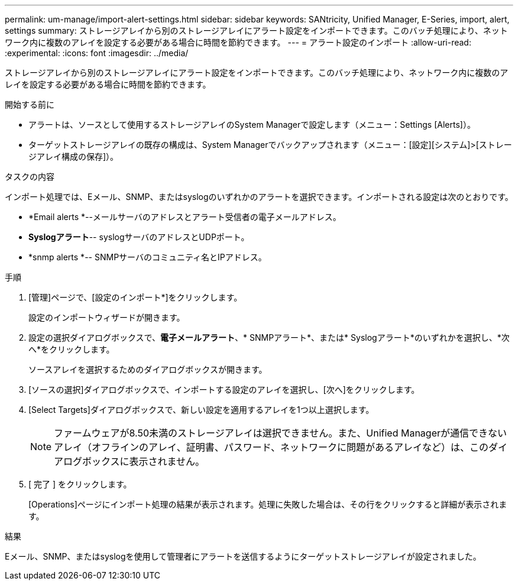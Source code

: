 ---
permalink: um-manage/import-alert-settings.html 
sidebar: sidebar 
keywords: SANtricity, Unified Manager, E-Series, import, alert, settings 
summary: ストレージアレイから別のストレージアレイにアラート設定をインポートできます。このバッチ処理により、ネットワーク内に複数のアレイを設定する必要がある場合に時間を節約できます。 
---
= アラート設定のインポート
:allow-uri-read: 
:experimental: 
:icons: font
:imagesdir: ../media/


[role="lead"]
ストレージアレイから別のストレージアレイにアラート設定をインポートできます。このバッチ処理により、ネットワーク内に複数のアレイを設定する必要がある場合に時間を節約できます。

.開始する前に
* アラートは、ソースとして使用するストレージアレイのSystem Managerで設定します（メニュー：Settings [Alerts]）。
* ターゲットストレージアレイの既存の構成は、System Managerでバックアップされます（メニュー：[設定][システム]>[ストレージアレイ構成の保存]）。


.タスクの内容
インポート処理では、Eメール、SNMP、またはsyslogのいずれかのアラートを選択できます。インポートされる設定は次のとおりです。

* *Email alerts *--メールサーバのアドレスとアラート受信者の電子メールアドレス。
* *Syslogアラート*-- syslogサーバのアドレスとUDPポート。
* *snmp alerts *-- SNMPサーバのコミュニティ名とIPアドレス。


.手順
. [管理]ページで、[設定のインポート*]をクリックします。
+
設定のインポートウィザードが開きます。

. 設定の選択ダイアログボックスで、*電子メールアラート*、* SNMPアラート*、または* Syslogアラート*のいずれかを選択し、*次へ*をクリックします。
+
ソースアレイを選択するためのダイアログボックスが開きます。

. [ソースの選択]ダイアログボックスで、インポートする設定のアレイを選択し、[次へ]をクリックします。
. [Select Targets]ダイアログボックスで、新しい設定を適用するアレイを1つ以上選択します。
+
[NOTE]
====
ファームウェアが8.50未満のストレージアレイは選択できません。また、Unified Managerが通信できないアレイ（オフラインのアレイ、証明書、パスワード、ネットワークに問題があるアレイなど）は、このダイアログボックスに表示されません。

====
. [ 完了 ] をクリックします。
+
[Operations]ページにインポート処理の結果が表示されます。処理に失敗した場合は、その行をクリックすると詳細が表示されます。



.結果
Eメール、SNMP、またはsyslogを使用して管理者にアラートを送信するようにターゲットストレージアレイが設定されました。
